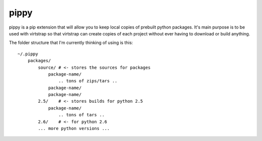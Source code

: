 pippy
=====

pippy is a pip extension that will allow you to keep local copies of prebuilt
python packages. It's main purpose is to be used with virtstrap so that
virtstrap can create copies of each project without ever having to download or
build anything.

The folder structure that I'm currently thinking of using is this::

    ~/.pippy
        packages/
            source/ # <- stores the sources for packages
                package-name/
                    .. tons of zips/tars ..
                package-name/
                package-name/
            2.5/    # <- stores builds for python 2.5
                package-name/
                    .. tons of tars ..
            2.6/    # <- for python 2.6
            ... more python versions ...

